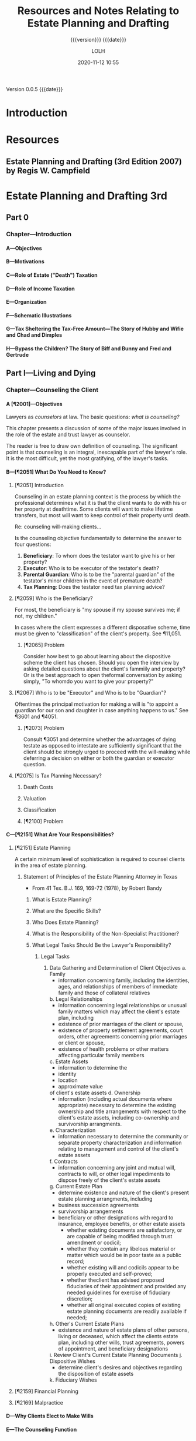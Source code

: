 # -*- mode:org; -*-

#+title:Resources and Notes Relating to Estate Planning and Drafting
#+subtitle:{{{version}}} {{{date}}}
#+author:LOLH
#+date:2020-11-12 10:55
#+macro:version Version 0.0.5
#+macro:upload-date (eval (current-time-string))
#+bucket:wa-legal.com

{{{version}}} {{{date}}}

#+texinfo:@insertcopying


* Introduction
:PROPERTIES:
:unnumbered: t
:END:
* Resources
** Estate Planning and Drafting (3rd Edition 2007) by Regis W. Campfield
:PROPERTIES:
:custom_id: EPaD3
:END:
* Estate Planning and Drafting 3rd
** Part 0
*** Chapter---Introduction
**** A---Objectives
**** B---Motivations
**** C---Role of Estate ("Death") Taxation
**** D---Role of Income Taxation
**** E---Organization
**** F---Schematic Illustrations
**** G---Tax Sheltering the Tax-Free Amount---The Story of Hubby and Wifie and Chad and Dimples
**** H---Bypass the Children? The Story of Biff and Bunny and Fred and Gertrude
** Part I---Living and Dying
*** Chapter---Counseling the Client
**** A [¶2001]---Objectives
#+cindex:counselor at law
#+cindex:counseling
Lawyers as /counselors/ at law. The basic questions: /what is counseling?/

This chapter presents a discussion of some  of the major issues involved in the
role of the estate and trust lawyer as counselor.

The reader is free to draw  own definition of counseling. The significant point
is that counseling  is an integral, inescapable part of  the lawyer's role.  It
is the most difficult, yet the most gratifying, of the lawyer's tasks.
**** B---[¶2051] What Do You Need to Know?
***** [¶2051] Introduction
Counseling  in  an  estate  planning  context  is  the  process  by  which  the
professional determines what it is that the  client wants to do with his or her
property at deathtime.  Some clients will  want to make lifetime transfers, but
most will want to keep control of their property until death.

Re: counseling will-making clients...

Is  the counseling  objective fundamentally  to  determine the  answer to  four
questions:

1. *Beneficiary*: To whom does the testator want to give his or her property?
2. *Executor*: Who is to be executor of the testator's death?
3. *Parental Guardian*: Who is to  be the "parental guardian" of the testator's
   minor children in the event of premature death?
4. *Tax Planning*: Does the testator need tax planning advice?

***** [¶2059] Who is the Beneficiary?
#+cindex:beneficiary
For most, the  beneficiary is "my spouse  if my spouse survives me;  if not, my
children."

In cases where  the client expresses a different disposative  scheme, time must
be given to "classification" of the client's property.  See ¶11,051.

****** [¶2065] Problem
Consider how best to go about  learning about the dispositive scheme the client
has chosen.  Should  you open the interview by asking  detailed questions about
the client's fammiily  and property? Or is the best  approach to open theformal
conversation by asking simply, "To whomdo you want to give your property?"

***** [¶2067] Who is to be "Executor" and Who is to be "Guardian"?
#+cindex:executor
#+cindex:guardian
Oftentimes the principal motivation for making a will is "to appoint a guardian
for our son and daughter in case anything happens to us."  See ¶3601 and ¶4051.

****** [¶2073] Problem
Consult ¶3051 and determine whether the  advantages of dying testate as opposed
to intestate  are sufficiently significant  that the client should  be strongly
urged to proceed  with the will-making while deferring a  decision on either or
both the guardian or executor question.

***** [¶2075] Is Tax Planning Necessary?

****** Death Costs

****** Valuation

****** Classification

****** [¶2100] Problem

**** C---[¶2151] What Are Your Responsibilities?
***** [¶2151] Estate Planning
A certain minimum level of sophistication is required to counsel clients in the
area of estate planning.
****** Statement of Principles of the Estate Planning Attorney in Texas
- From 41 Tex. B.J. 169, 169-72 (1978), by Robert Bandy
******* What is Estate Planning?
******* What are the Specific Skills?
******* Who Does Estate Planning?
******* What is the Responsibility of the Non-Specialist Practitioner?
******* What Legal Tasks Should Be the Lawyer's Responsibility?
******** Legal Tasks
1. Data Gathering and Determination of Client Objectives
   a. Family
      - information concerning family, including the identities, ages, and
        relationships of members of immediate family and those of collateral
        relatives
   b. Legal Relationships
      - information concerning legal relationships or unusual family matters
        which may affect the client's estate plan, including
	- existence of prior marriages of the client or spouse,
	- existence of property settlement agreements, court orders, other
          agreements concerning prior marriages or client or spouse,
	- existence of health problems or other matters affecting particular
          family members
   c. Estate Assets
      - information to determine the
	- identity
	- location
	- approximate value
	of client's estate assets
   d. Ownership
      - information (including actual documents where appropriate) necessary to
        determine the existing ownership and title arrangements with respect to
        the  client's estate  assets, including  co-ownership and  survivorship
        arrangments.
   e. Characterization
      - information necessary to determine the community or separate property
        characterization and information relating to management and control of
        the client's estate assets
   f. Contracts
      - information concerning any joint and mutual will, contracts to will, or
        other legal impediments to dispose freely of the client's estate assets
   g. Current Estate Plan
      - determine existence and nature of the client's present estate planning
        arrangments, including
	- business succession agreements
	- survivorship arrangements
	- beneficiary or other designations with regard to insurance, employee
          benefits, or other estate assets
      - whether existing documents are satisfactory, or are capable of being
        modified through trust amendment or codicil;
      - whether they contain any libelous material or matter which would be in
        poor taste as a public record;
      - whether existing will  and codicils appear to be  properly executed and
        self-proved;
      - whether theclient has advised proposed fiduciaries of their
        appointment and provided any needed guidelines for exercise of
        fiduciary discretion;
      - whether all original executed copies of existing estate planning
        documents are readily available if needed;
   h. Other's Current Estate Plans
      - existence and nature of estate plans of other persons, living or
        deceased, which affect the clients estate plan, including other wills,
        trust agreements, powers of appointment, and beneficiary designations
   i. Review Client's Current Estate Planning Documents
   j. Dispositive Wishes
      - determine client's desires and objectives regarding the disposition of
        estate assets
   k. Fiduciary Wishes

***** [¶2159] Financial Planning
***** [¶2169] Malpractice

**** D---Why Clients Elect to Make Wills
**** E---The Counseling Function
**** F---Client Interviews
**** G---Gathering Information
**** H---Fees for Estate Planning Services
**** I---Conflic of Interest in Spousal Representation
*** Chapter---Will Planning
**** A---Objectives
**** B---The Need for a Will
**** C---Organizational Scheme for the Will
**** D---Payment of Debts and Administration Expenses
**** E---Tax Allocation Clauses
**** F---Specific Bequests in General
**** G---Tangible Personal Property and Personal Residencie
**** H---Property Subject to Indebtedness
**** I---Lapse and Close Order of Death
**** J---Gifts to Lineal Descendents
**** K---Per Stirpes and the Root Generaion Clause
**** L---Selection of Executor
**** M---Conflicts of Law
**** N---Avoiding Ancillary Administration
**** O---Anatomical Gifts
*** Chapter---Powers of Attorney--Advance Directives--Living Trusts---Disability Planning
**** A---Objectives
**** B---Guardiandship of Incompetents
**** C---Durable Powers of Attorney
**** D---The Standby Revocable Trust and Limited-Powers for Disability
**** E---The Backup Trust for Beneficiaries Under Legal Disability--Alternatives
**** F---Nature of a Trust
**** G---Elements of a Trust
**** H---Pourover Wills
**** I---The Illusory Trust Doctrine
**** J---Claims of the Surviving Spouse
*** Chapter---Drafting for Successive Enjoyment
**** A---Objectives
**** B---Common Dispositive Scheme
**** C---Background
**** D---Gifts to Heirs
**** E---Express and Implied Conditions of Survivorship
**** F---Class Gifts
**** G---Death Without Issue
**** H---The Rule Against Perpetuities
** Part II---Tax Considerations
** Part III---Transfers for the Benefitt of the Transferor
** Part IV---Spousal Gifts and Disclaimers
** Part V---The Bypass Trust and Related Gift Planning
** Part VI---Special Situations
** Part VII---Financial and Retirement Compensation Planning
** Appendices
:PROPERTIES:
:appendix: t
:END:
*** Electronic Sources
*** Projects
* Articles on Specific Subjects
** Estate Planning
*** Robb's Easy Overview
:PROPERTIES:
:cite:     http://www.robblaw.com/html/estate_planning.html
:author:   John Robb
:END:
ESTATE PLANNING: ROBB'S EASY OVERVIEW...

In its simple form, estate planning deals  with how to pass property to someone
else when  you die. There  are several methods and  we will outline  them here.
These  methods are  all separate  and independent  of each  other. This  is not
intended to  be an exhaustive  outline and there  are always exceptions  to all
rules.   We   would  be   happy  to  answer   questions  about   your  specific
situation. Just drop us  an email or make an appointment to come  in for a more
detailed explanation. As in everything we do,  your matters will be kept in the
utmost confidence.

METHOD NUMBER 1.

JOINT TENANCY OWNERSHIP.

You can  own property with  another person and title  it as joint  tenants with
rights of survivorship and not as tenants in common.  This means that the title
is held in two or more names and contain the magic words "joint tenants."  This
form of  ownership instantly and  automatically transfers property at  death to
the surviving owners.  It  is not the fact that there are two  or more names on
the  property that  make this  work.  It works  due  to the  magic words  joint
tenancy. If the magic  words are not present then this will  not work.  The law
specifically presumes that you did not intend  to create a joint tenancy if the
words are not present.

The account  is titled John Doe  and Mary Doe  as joint tenants with  rights of
survivorship and not as tenants in common.

Advantages:

l  With this form of ownership no lawyers are usually needed at death.

l  Property does not have to go through the probate court at death.

l  It is simple to understand and set up.

l  It is an inexpensive planning tool.

l  The property transfer is instant and automatic at death. 

Disadvantages:

l Joint tenancy does not apply to all property types.

l It is an item by item plan.  The title to each asset must contain the names of the co-owners and the magic words must be present. Every time you change your mind you have to change the title to all of the assets involved.

l Because it is so simple and easy, joint tenancy has the potential for misuse.

l It should  NOT be used instead of a power of attorney to gain help in paying your bills.

l It can require the consent of all owners to deal with your property. You may have to get your children's permission to cash an investment.

l Joint tenancy property may be subject to the creditors of any owners.  This means that a garnishment intended for one of your children may tie up your property.

l Joint tenancy property may become entangled with property division by a divorce court of any owner.  A lawyer can usually extract it from the court but it may cost time and money.

l Joint tenancy can have disastrous Federal Estate Tax results in some situations.

l  If all assets are titled in this fashion, there is no fund from which to pay your last expenses.  Each of the beneficiaries must contribute back to some common fund for the payment of bills and the funeral.

l  Joint tenancy carries with it no protection for minors. The minor cannot legally deal with it and it may require that a conservator be appointed to deal on behalf of the minor.

l Your intended recipients may get left out if a joint tenant dies before you do.  It will leave out your grandkids from that child and leave it all to the surviving joint tenants.

It works rather well for passing property between husband and wife with estates that are not taxable.  There are probably better methods for other situations.

METHOD NUMBER 2.

BENEFICIARY DESIGNATIONS. 

This  method only  applies to  certain types  of property.   Examples are  life
insurance, IRA accounts, retirement plans, 401k plans, Keogh plans, POD (Pay On
Death) and TOD (Transfer On Death) accounts, TOD (Transfer On Death) deeds, and
TOD (Transfer On Death) car titles.  The  title to the property remains in your
name and you designate a beneficiary to receive the property at your death.

The account is titled John Doe, pay on death to Suzy Doe.

Advantages:

l Usually no lawyers are necessary to set up this method.

l Asset transfers instantly and automatically at death.

l No probate court proceeding is necessary at death.

l  It is simple to understand and set up.

l  It is an inexpensive planning tool.

Disadvantages:

l Beneficiary designations do not apply to all property types.

l  It is an item by item plan.  The title to each asset must be placed in this form and a beneficiary named. Every time you change your mind you must change the beneficiary designations on all of the assets involved.

l Can be a challenge to treat all children equally.

l  Because it is so simple and easy, it has the potential for misuse.

l  If all assets are titled in this fashion, there is no fund from which to pay last expenses.  Each of the beneficiaries must contribute back to some common fund for the payment of bills and the funeral.

l  It can have disastrous Federal Estate Tax consequences in some estates.

l  It carries with it no protection for minors. The minor cannot legally deal with it and it may require that a conservator be appointed to deal on behalf of the minor.

l Your intended recipients may get left out if a beneficiary dies before you do.  It will leave out your grandkids from that child and leave it all to the surviving beneficiaries.

l Special beneficiary designations can be very difficult to get set up. 

METHOD NUMBER 3.

WILLS.

A will is a document that expresses where you would like your property to go at
your  death. These  documents require  strict formalities  to be  valid.  If  a
formality is  not followed, the  will can  be void. The  manner in which  it is
signed must  adhere to  a very  strict procedure.   This is  not the  place for
do-it-yourself  documents. The  plan  outlined  in your  will  does not  become
operative until your death and your will  only works on property that stands in
your name alone.  Wills  can be amended or revoked before death  as long as you
are competent. Additionally, it can  name guardians and conservators for minors
and/or can establish a trust to protect minors or disabled children.  A will is
not effective unless probated at death.  This probate process does involve both
the court and lawyers.

Advantages:

l An estate plan using a will can be fairly easily and inexpensively put together by your lawyer.

l It is a comprehensive estate plan that can dispose of all of your assets in one document. If you change your mind you just have to change one document, your will.

l Titles to assets do not have to be changed.

l You can leave all of your property in your name alone without inviting interference from children.

l A will can be changed as often as you wish without the hassle of retitling your assets at the bank.

l Charitable gifts can be included and changed from time to time in a fairly easy fashion.

l Very simple and understandable dispository language can be used: I leave all of my property to my children in equal shares.

l You can name guardians and conservators and trustees to manage matters for your minor children after you are gone.

l You can appoint who you wish to be the executor and manage your estate after your death.  This can be a responsible child or an unrelated professional.

l Estate administration can be fairly simple.  Your chosen executor inventories the property, pays your final bills and then distributes the remainder to your beneficiaries.

l An estate plan with a will is a relatively inexpensive plan at the time that you do the planning.

Disadvantages:

l At the time of death, a will must go through the probate process to be valid.  This involves using a lawyer and the court system and thus can be somewhat costly.

l The minimum time for completing the probate process is six months.  While distributions can be made within this time, the estate cannot be finally settled until the proper statutory time has elapsed.

l While your plan is very confidential during your lifetime, many matters concerning your estate are public at your death.  When your will is filed for probate it is available for the public to read.  The process requires that your executor file an inventory of your assets with the court and this is public information also.

l While an estate plan with a will may be relatively less costly at the time that you do your planning, it is relatively more costly at the time of your death due to the probate process that is involved.

METHOD NUMBER 4.

REVOCABLE LIVING TRUSTS.

A  revocable living  trust (also  known  as an  intervivos trust)  is a  signed
agreement between you  and whoever will be  your trustee.  You can  be your own
trustee  if you  wish. It  states  what happens  to your  property during  your
lifetime (the trustee will hold it, invest it, pay your bills, give back to you
if you want it back, etc.)  Then, at disability or death the trust designates a
new trustee or trustees to take over,  and at death the trust instructs trustee
to  pay your  final bills,  pay  taxes, and  distribute  what is  left to  your
beneficiaries.

An estate plan  using these trusts have  a two stage process.   First, you must
get  documents correct  and signed.  Secondly, you  must transfer  all of  your
assets to  the trust.  It  is very important to  get all assets  transferred as
major benefits are lost if assets are missed.

All plans involving revocable trusts should also have a pourover will.  This is
a will that leaves everything to your  trust.  This will serves as a safety net
in case  you forget to  place some  assets in your  trust, but it  is generally
hoped that this will is not needed  at death because all assets will already be
in the trust.

Advantages:

l The largest advantage to a revocable trust is that is avoids the probate process.  At death, your trustee simply follows the instructions set out in the trust document and settles your estate.  

l At death or disability, there is no court involvement and oftentimes very little attorney involvement.

l It is private.  Because there is no probate court process, your planning wishes and assets remain confidential.

l It is a comprehensive estate planning tool that works on your entire estate.  It is not the asset by asset process involved with joint tenancy or beneficiary methods.

l It is easy to amend or change as your intent changes. Best practice is to restate the trust rather than hook together a string of amendments and this is easily done with modern technology.

l It is the most economical plan at death. 

l This plan also provides for easy management succession during life if you become sick or disabled.  Your next named trustee simply steps up and begins to help.

l Very simple and understandable dispository language can be used: I leave all of my property to my children in equal shares.

l You can name guardians and conservators and trustees to manage matters for your minor children after you are gone.

l You can appoint anyone you wish to be the trustee. You can appoint yourself to start with and then appoint successor trustees as you wish.  Many folks appoint their children as co-trustees or successor trustees. You may also appoint an unrelated professional who has experience in handling trust matters. This sometimes relieves the stress among children revolving around power issues and arguments over who is going to be in charge.

Disadvantages:

l The trust process is more complicated at the time you do your planning. More information must be provided to your planner to get the desired end product.

l Assets must actually be transferred to the trust.  This is a very detailed oriented process that is absolutely necessary to achieve the goal of probate avoidance.  It can be a costly process depending on the assets owned. Most folks can do most of their own transfers to hold costs down.

l The documents in the trust process tend to be more complicated than a simple will.  There are many contingencies that are covered and this makes for a more complicated document set.

l The trust process normally costs more at the planning stage and less at death.  A will plan normally costs less in the planning process and more at death.

METHOD NUMBER 5.

OTHER METHODS.

While these  are not seen  as often, other  estate planning tools  include life
estate  transfers, intestate  succession  (the  state draws  a  will for  you),
irrevocable trusts, and  disclaimers. These have limited  application today and
are not in general use except for special circumstances.  As we plan estates we
will  suggest these  methods if  they seem  to be  a reasonable  approach to  a
specific estate planning problem or issue.

METHODS ARE MUTUALLY EXCLUSIVE.

Again, these  methods are all  separate and independent  of each other.   If an
asset is held in joint tenancy a will  or trust will not effect that asset.  If
a beneficiary method is used then a will does not pass that asset.  If an asset
is in  a trust  then a  will does  not pass  it.  Each  method is  separate and
independent of the other methods.

The clearest example to illustrate this principle would be a person who draws a
will and leaves everything  to my five children in equal  shares.  They then go
to the bank and add the eldest son to  all of the accounts as a joint tenant so
that they  can have  help paying their  bills if they  become ill  or disabled.
This person will think that the estate  goes to all of the children as dictated
by  the will.   Having read  this  overview you  now  know that  the elder  son
receives those assets outright as the  surviving joint tenant.  This is not the
desired result.  A little proper estate planning is needed.

Documents in a normal estate plan include a durable business power of attorney,
which allows someone  you appoint to do  business for you while  you are living
(the power ends  at your death); a durable healthcare  power of attorney, which
allows someone  you appoint  to make  healthcare decisions for  you if  you are
incapacitated; a  Living Will or Natural  Death Declaration, in which  case, if
two  doctors  agree your  condition  is  terminal,  they  are directed  not  to
artificially prolong the dying process; a will or revocable trust document; and
a pourover will (if a trust).

Benefits to this  method are that this  does avoid probate court  if all assets
held by trust, it is a comprehensive plan and easy to change, it is private (no
asset inventory  filed in  a court),  it provides  succession of  management of
affairs if become disabled during life, provides protection for minors, and has
a relatively lower cost at death.

Revocable trusts, however, have a more involved process to set up, they require
more paperwork now and transferring of titles of property to the trust now, and
they have a relatively higher cost now.

 

TAXATION ISSUES

Federal Estate  Tax - This may  be a federal tax  on your estate when  you die.
Smaller estates are exempt.  These exemptions are changing over time.

Current exemptions are:

                     2019                         $11,400,000

                     2020                         $11,580,000

This exemption is now inflaiton adjusted and will rise each year.

The current effective tax rate is 40%.

If your estate  is over these exemptions  there are ways we can  help to reduce
your estate taxes.   Particularly gifts and also  establishing separate estates
for spouses are two  of the tools we can use to shelter  a meaningful amount of
your estate  from tax.  You will  hear phrases such as  "marital bypass trusts"
and "credit  shelter trusts" which sound  much more complicated than  they are.
These are well worth exploring if your estate is in the ranges noted here.

Kansas Estate Tax Exemption Equivalent:

                      2009                         $1,000,000

                      2010 and after           No Tax

Federal Gift  Tax.  The  annual exclusion is  currently $15,000  per recipient,
meaning that there is  no gift tax or return due for these  gifts, but gift tax
returns must be filed  for all gifts over this amount.  A  husband and wife can
give $30,000  to each recipient, but  there is often  not a tax reason  to make
these gifts  until a  single estate  exceeds the  federal estate  tax exemption
amount.

Selected Income Tax issues.  Traditional IRAs and retirement plans are taxed as
you  withdraw from  them.  If  you  die and  have  assets in  these plans  your
beneficiaries pay the income tax as they withdraw the money from the plans.  If
you are in the 0% or 15% income tax bracket and your children are in the 28% or
31% bracket or higher  then it does not make much sense to  leave it to them to
pay the taxes.  Better strategy is to at  least use up the 15% tax bracket each
year by cashing some IRA assets.

 

LONG TERM CARE ISSUES

Long term care insurance.  The lifetime chances of residing in a nursing home:


This means that there is a fairly good chance that either a husband or wife may
need nursing  care at  some point  in their  lives.  There  is actually  a much
higher chance of needing nursing care than  of your house burning down or being
blown away  in a tornado  yet we all  purchase homeowners insurance.   There is
also  a much  higher chance  of needing  nursing care  than of  having a  large
liability from  an auto accident yet  we all purchase auto  insurance.Long term
care insurance can be affordable at  younger ages and becomes very expensive at
older ages. It is normally worth a visit  with an insurance agent to see what a
policy might cost and if it fits your circumstances.

Medicaid.  If a person needs nursing care and has exhausted all of their assets
then the state will pay for their  nursing care.  However, their assets must be
spent  down to  less than  $2000.  Some  items do  not count,  such as  prepaid
funeral plans, household goods, and a home if you plan to return to it.

Other things disqualify  you from Medicaid, such as too  many assets and gifts.
The lookback  period is 60 months  and gifts within this  period disqualify you
from receiving  Medicaid.  Gifts prior to  the lookback period are  not counted
against the applicant.

There is a  system for dividing assets  when one spouse needs  nursing care and
the other spouse  does not.  They allow  you to divide the assets  and when the
care-needing spouse has spent down their assets, Medicaid takes over.

Whenever  Medicaid pays  for  a person's  care  a lien  arises  for the  amount
expended against the property of the person and the person's spouse.  This lien
is not enforceable until the death of the person or their spouse.

The Medicaid  rules change  often and  care should be  taken to  seek competent
advice prior to making any of discussed changes.

SUMMARY

This overview gives you an idea of the many ways to plan an estate and stresses
the importance  of being very  careful in your  approach to estate  planning so
that you are certain to get your intent implemented.

We're happy to meet with you to review  these methods and design a plan for you
that is  efficient and cost-effective in  meeting your intent and  needs.  Feel
free to give us a call for an appointment.

 

FREQUENTLY ASKED QUESTIONS

Q. Is there a difference between a will and a living will?

A. Yes. A will is a formally signed  document that indicates who is to get your
   property at your death and who will  be in charge of paying your final bills
   and things  like that.  It can also  appoint a new  guardian for  your minor
   children if both you and your spouse die.  It has no effect whatsoever while
   you are alive.  A living will is also called a Natural Death Declaration. It
   is a formally signed document stating your intentions if you have a terminal
   condition   or  illness   and  whether   or  not   you  want   extraordinary
   life-sustaining measures employed.

Q. I have drawn my own will and signed it. Is it valid?

A. Maybe. To be valid, a will must  be signed in a certain way. It requires two
   witnesses and  that certain formalities  be followed. If  the technicalities
   are not followed,  then the will is not valid.  The technicalities vary from
   state  to  state, and  they  can  change from  year  to  year as  the  state
   legislatures change the laws.

Q. The deed to  my house has my name and my husband's  name on it. If something
   happens to one of us, will it automatically go to the survivor?

A. Maybe.  If the deed  contains the magic words  "joint tenants with  right of
   survivorship" then the  property would go to the survivor.  If the deed does
   not contain the  magic words, then the property will  not automatically pass
   to  the survivor.  The same  holds true  for titles  to other  property like
   checking accounts, cd's, stocks, savings accounts etc.

Q. What is Federal Estate Tax?

A. The federal government  may tax your estate when you die.  They base the tax
   on   all   assets   owned   by   you   at   your   death   (including   life
   insurance). Currently, the first approximate $11,500,000 per decedent passes
   to heirs  tax-free. There  are ways  for a couple  to pass  up to  twice the
   exemption amount  or more tax-free  to their  children with a  little proper
   planning.

Q. What is a living will?

A. A living will, also known as a "Natural Death Declaration, is a statement in
   writing  directing  your physician,  in  the  event  you suffer  a  terminal
   condition,  to withhold  or withdraw  life-sustaining procedures  that would
   otherwise  artificially  prolong  the   dying  process.  There  are  certain
   formalities which must be followed in making a living will and assuring that
   others  comply  with your  decisions.  This  document  is  often part  of  a
   comprehensive estate plan.

Q. What is a durable power of attorney?

A. A durable power of attorney is a written document that appoints someone else
   to make financial and other important  decisions for the person granting the
   authority. The authority granted can be  narrow and specific or more general
   and comprehensive.  This document  is often part  of a  comprehensive estate
   plan and  can be very  useful in helping  an elderly person  manage business
   affairs.

Q. What is joint tenancy?

A. Joint  tenancy is  a form of  property ownership where  two or  more persons
   share ownership  of personal  property or  real estate.  It has  the special
   attribute of "survivorship" so that when one owner dies, his or her interest
   passes automatically to the survivors.  Joint tenancy is sometimes used with
   other tools  like wills  and trusts  to achieve  a person's  estate planning
   goals. It is very appropriate in  some situations and not at all appropriate
   in other situations.

Q. My mother died 11 years ago, and  we just found her will while going through
   papers. Do we need to do anything with it?

A.  Except under  extremely limited  circumstances, a  will must  be filed  for
   probate within 6 months of death or it is void. Your mother's property would
   have passed by the  intestate succession laws of the State  of Kansas to her
   heirs.

Q. I have just moved to Kansas from  California. Do I need to change my will or
   trust?

A. It  depends. A will that  was valid where signed  should be valid in  all 50
   states. The laws of each state differ, however, and you may begin to acquire
   Kansas property that is not properly  treated in your California will. It is
   always a good practice to have a  lawyer in your new state of residence look
   at your  estate planning  documents so  you know they  still carry  out your
   plan.

Q. How do we determine how our children are raised if something happens to both
   of us?

A.  Kansas law  allows  you  to appoint  guardians  and  conservators for  your
   children in the  event of your death in  a will or trust. At  your death the
   court will appoint  whomever you chose unless they are  unfit. By exercising
   this right you can  avoid family fights over who gets the  kids, and you can
   know that your chosen person will raise your kids.

Q. I want somebody to be able to help  me pay my bills. Shouldn't I just add my
   son's name on all my accounts at the bank?

A. Probably not. By adding his name to  your account as a joint tenant you have
   given him an ownership interest in the account. His creditors may be able to
   reach  the account  or it  may  become entangled  in his  divorce action  or
   bankruptcy. At your death  the account would just belong to  your son to the
   exclusion of your other children. A  durable power of attorney that appoints
   your son is a much better way to get help paying bills.

Q. My mother just died and left me some property. Do I owe income tax on this?

A. Usually  no. Property you inherit  comes income tax-free unless  you are the
   beneficiary of an  IRA account or a  pension plan of some  sort. These items
   carry  with  them income  tax  consequences,  but  other items  come  income
   tax-free. There may be  Kansas Estate Tax or Federal Estate  Tax due in some
   cases. Proper planning can reduce or eliminate tax in many situations.

Q. I am  a widow, and for  reasons that are best  known to me, I  would like to
   leave all  of my  property to  my church rather  than to  my children  at my
   death. Can my children challenge this?

A. As long as  you are mentally competent, Kansas law allows  you to leave your
   property to anybody you wish. Children have no right to inherit in Kansas if
   you wish otherwise. The only people  who have rights to inherit are spouses;
   in Kansas you  cannot disinherit a spouse without their  consent. This is an
   area that requires close attention to details if you wish to avoid problems.

Q. I don't want them hooking me up to all those machines when I'm at the end of
   my life. Is there some way I can stop it?

A.  A Natural  Death Declaration,  or  Living Will,  is a  legal document  that
   expresses your wishes in this regard. When two doctors agree that you have a
   terminal condition and  that procedures would only  artificially prolong the
   dying process, then  this document directs that such  procedures be withheld
   or withdrawn  and that you be  permitted to die naturally.  This document is
   usually part of a well-coordinated estate plan.

Q. What is a TOD deed?

A. The Kansas legislature has authorized some  property to be held in a form of
   ownership that automatically passes the property to your named beneficiaries
   at  your  death. This  avoids  probate  but  not  taxes and  some  creditors
   claims. This  has previously  been allowed for  bank accounts,  credit union
   accounts, savings  and loan association accounts,  stock brokerage accounts,
   federal savings bonds and securities. Real  estate has now been added to the
   authorized  list. A  Transfer on  Death deed  is required  to be  signed and
   recorded to affect this kind of ownership.

Q. You have previously mentioned POD accounts and TOD deeds. How about cars and
   trucks?

A. The legislature has  authorized certain types of property to  be titled in a
   special way to  pass automatically to your beneficiaries at  your death. The
   list  includes bank  accounts,  credit union  accounts, savings  association
   accounts,  securities, brokerage  accounts, savings  bonds, real  estate and
   vehicle  titles.  This avoids  probate  but  not  taxes and  some  creditors
   claims. You  must re-register your car  title in this form  of ownership and
   send it in to have a new title issued.

Q. I recently put my assets in a revocable trust and now want to change some of
   the provisions. Is this possible?

A. Usually  yes. One of  the attributes  of a revocable  trust is that  you can
   amend  it or  revoke it  at any  time. It  is usually  a better  practice to
   restate your trust with your changes rather than string along a whole series
   of amendments. This keeps things as clear as possible as your intent changes
   over the years and avoids hurt  feelings as beneficiaries don't have to read
   that they were included and then reduced or excluded from your plan. It also
   tends to lessen chances for litigation in the interpretation of the trust.

Q. Does a person granted Power of Attorney by someone in failing health, have a
   LEGAL responsibility  to manage the finances  in a manner that  protects the
   interests of the sick person?

A. When  someone is  granted authority  under a  power of  attorney to  act for
   another,  they  probably   have  no  legal  obligation  to   act  with  that
   authority.  However, once  they  begin to  act, they  stand  in a  fiduciary
   capacity to the grantor of the power  and can be held liable for mis-uses of
   the power. The attorney in fact cannot use the power for his personal profit
   or  advantage. He  must exercise  it, if  he exercises  it at  all, for  the
   benefit of the grantor.

Q. I lost my  husband several years ago and wish to  remarry. Should I consider
   some sort of agreement so my assets will go to my kids at my death?

A. Yes. They are called Premarital Agreements  and they make good sense in your
   situation. If you  do not have an  agreement like this, your  assets may all
   wind up going to  his kids after you are gone. It  is entirely possible that
   your kids would get nothing.

Q. My  health is  failing and  I am considering  a nursing  home. Is  there any
   reason I should not give all of my assets to my kids?

A. Yes. Medicaid will pay for your nursing home care if you run out of your own
   assets.  Medicaid rules  disqualify you  if you  have made  gifts within  60
   months  of  applying. This  is  a  very complicated  area  of  the law  with
   ever-changing rules. I would highly recommend  that you speak to a qualified
   attorney prior to making the gifts.

Q. Do I need a will or a trust?

A. That depends  entirely upon your circumstances. State law  dictates how your
   property will pass in  the event that you do not have a  will. If you have a
   will or trust you can implement your more specific desires and you can do it
   more  comprehensively. There  is  a  current trend  toward  trusts (even  on
   smaller estates)  to avoid the  effort and  expense of probate,  to maintain
   privacy, to provide more flexibility and  to manage finances in the event of
   incapacity.

Q. I'm getting older. Should I add my  children's name to the deed for my house
   or farm?

A.  There  are  several  issues  involved  and  potential  problems  with  this
   arrangement,  including  possible  gift  and  estate  tax  implications  and
   Medicaid eligibility issues.  You will need the signatures of  the child and
   his or her spouse if you wish to sell or mortgage the property. Also, if the
   child  becomes  involved  with  creditors, tax  problems,  litigation  or  a
   divorce,  additional  problems  may  arise  which  cause  you  troubles  and
   expense. In some circumstances it is possible to lose the property.

Q. I am  thinking of making gifts to  my children, but I have heard  there is a
   tax on gifts. When does the tax apply?

A. A person can  give up to $15,000 per year per person  to an unlimited number
   of recipients  without gift tax.  Gifts over $15,000 in  a year to  a single
   donee are taxable gifts, for which a gift tax return must be filed.

Q. My  aunt's health  is failing  and she needs  someone to  help her  with her
   business. Can this be accomplished fairly easily?

A. Usually,  Yes. Assuming  your aunt  is still competent,  a durable  power of
   attorney may be executed, giving you  the authority to transact business for
   her. If  she's not  competent, you  may have to  consider going  through the
   courts to  establish a  conservatorship for her.  There are  also healthcare
   powers of attorney that would enable  you to help her with making healthcare
   decisions if she is unable. A trust may also be appropriate. These documents
   can be done  individually or in connection with a  more comprehensive estate
   plan. In any event, there are mechanisms that allow you to help her with her
   needs.

Q. My mother is failing noticeably, is it too late to do a will?

A. Probably not.  As long as she  knows the general nature of  her property and
   who she wants to receive it, she is likely still competent to execute estate
   planning documents. The test is not whether  she is still able to do her own
   business. It is important that  various formalities be followed in executing
   these documents, and it is particularly important with your mother's current
   health circumstances.

Q. I have  read that you should not  keep your original will in  a safe deposit
   box because nobody would have access to it if you die. Is this correct?

A. No. Kansas law provides that when the holder of a safe deposit box dies, the
   bank may open the box in the presence  of those who claim an interest in the
   contents and remove any will for delivery to the court. The bank should also
   allow  you  to remove  life  insurance  policies  and  deliver them  to  the
   beneficiaries.  The remainder  of  the  contents can  be  removed after  the
   executor of the estate is appointed.

Q. I have a durable power of attorney. Do I also need a will?

A. A durable  power of attorney allows  someone you appoint to  do business for
   you while you are alive. Legally,  the authorization contained in a power of
   attorney ceases at death. A will is one of the several ways to pass property
   to your  beneficiaries at  your death. A  will has nothing  to do  with your
   property  while you  are alive.  The  answer to  your question  is that  you
   probably  need both  a power  of attorney  and a  will. These  documents are
   normally part of  a coordinated estate plan that all  persons should have in
   place.

Q. Is there a  difference between a Durable Power of  Attorney and a Healthcare
   Power of Attorney?

A. Yes. A Durable Power of Attorney generally applies to business and financial
   matters  only. Without  this  document a  court-ordered conservatorship  may
   become  necessary  in the  event  of  incompetency.  A Healthcare  Power  of
   Attorney, as the name implies,  refers to healthcare matters like consenting
   to  medical   procedures,  making   living  arrangements  and   things  like
   that.  Without  this  document,  a  court-ordered  guardianship  may  become
   necessary  in the  event of  incompetency.  A coordinated  estate plan  will
   normally include both of these powers  of attorney because they do different
   things.
*** No, You Don't Need a Simple Will
:PROPERTIES:
:cite:     http://www.bostonlegacylaw.com/no-you-dont-need-a-simple-will/
:author:   William F. Coyne, Jr.
:produced-by: Boston Legacy Planning
:END:

Over the  years, many people  have told  me, at an  early stage in  our initial
meeting: “I need a  simple will,” or sometimes, “I just need  a simple will.” I
have proceeded on the assumption, usually proven correct, that they had no idea
what a simple will does or does  not do, and that their statement translates to
“I’m not going  to pay a lot for  this muffler!” So I would  usually ignore the
statement, and go on to my questions about their concerns.

But I sometimes  wonder if our relationship  would have gotten off  to a better
start if  I had been  more direct in my  response. The conversation  might have
gone something like this.

“I need a simple will.”

“That’s really unlikely”

“Huh?”

“Well,  unless you  are playing  scavenger  hunt, and  your list  of things  to
collect includes a simple will, you probably don’t need a simple will.  But let
me ask you a few questions to make sure. How do you feel about probate?”

“Not so  good. I  had an  aunt whose estate  went through  probate, and  it was
pretty awful.”

“If you were to become mentally incapacitated, would you want some control over
who was in  charge of your affairs, how  the money was spent, and  how you were
taken care of?

“You bet.”

“When  you leave  property  to your  kids,  would  you like  that  money to  be
protected in case they get sued, or go through a divorce?

“Absolutely.”

“Well then, you don’t  need a simple will. What you need  is a revocable living
trust.”

Time out. Note that I have not yet  asked how much money is involved, or raised
the  specter of  estate taxes.  People often  have the  mistaken idea  that the
trust v. will question is a matter of  how much money they have. The reality is
that the benefits of trusts are most important in smaller estates. For example,
is it more important to protect  a child’s inheritance when the amount received
is $200,000 or $200  Million?  If you think about it, it is  easy to see that a
$300,000 judgment is  a drop in the bucket  in one case, and a  disaster in the
other.  And why should only the super  wealthy have the ability to control what
happens to them if dementia strikes?

If I had determined that a married couple had total assets – including value of
the house, and face  value of all insurance policies –  of more than $1Million,
then the Massachusetts estate tax would be an issue, and there would be all the
more reason for an  RLT. For business owners, or for  couples with total assets
of over  $2 Million, the trust  is clearly the  better way to proceed.  Still I
have found that  even some people with significant assets  think that they just
need a simple will. It seems to be more a matter of lack of information than of
net worth. But let’s continue with our conversation from where we took the time
out.

“Well then, you don’t  need a simple will. What you need  is a revocable living
trust.”

“How much will that cost?”

“Probably  more than  you  want  to pay.  But  now at  least  we  are having  a
conversation about the real  issue — not what you need, but  what the cost will
be. So let’s have that conversation.”
** Fiduciaries
*** Lawyers as Trustees
:PROPERTIES:
:cite:     https://actecfoundation.org/podcasts/lawyers-as-trustee-risks-ethics/
:author:   Steven A. Benenfield
:date:     May 2019
:produced-by: The American College of Trust and Estate Counsel, ACTEC
:END:
“Lawyers as  Trustees,” that’s the  subject of  today’s ACTEC Trust  and Estate
Talk.   Transcript/Show  Notes   This  is  Susan  Snyder,   ACTEC  Fellow  from
Chicago. As  trust and estate  planning lawyers,  we are often  confronted with
client requests  that benefit  the client  by reducing the  cost of  current or
future representation,  providing first-hand knowledge and  efficient execution
of his or her intentions by a trusted disinterested advisor, and filling a role
for  which a  client has  no  other appropriate  choice or  being the  client’s
long-term  informal general  counsel  or family  lawyer.  Because the  client’s
request could also benefit the attorney,  how can the attorney sort through the
ethical and legal conflicts and obligations? To address these issues, you’ll be
hearing   today  from   ACTEC   Fellow,  Steven   Benefield  from   Birmingham,
Alabama.  Welcome, Stephen.

Thank you, Susan,  it’s a pleasure to be  here today. I’d like to zero  in on a
topic  of  particular interest  to  lawyers  who  draft  wills and  trusts  for
clients. We  frequently have clients who  come to us  who say they have  no one
else to  serve as their executor  or the trustee  of their trust, and  they ask
their lawyer to fill that role. And  there are many reasons that a lawyer might
or might  not do  that. For  instance, the  drafting lawyer  might be  the best
person to serve as the trustee in the client’s will or trust because the lawyer
knows  the terms  of the  will and  trust better,  probably, than  anyone else,
including the client.   The lawyer’s legal and ethical  training, and knowledge
and expertise can provide added value  to the client and particularly where you
have long-standing relationships with a client, you may be familiar with family
dynamics and  conflicts and who  can be trusted and  who can’t be  trusted much
better than anyone, sometimes any other  family member even.

Now, the issue  is where you get down  to where you normally have  an issue and
that is money. And when the lawyer is  going to get paid for these services, it
raises a  number of ethical  and legal questions  that can result  in potential
liability for lawyers.  The issue of what a lawyer gets paid, how much they get
paid, and  what they do  for what they get  paid, particularly as  the executor
under will  or the trustee of  the trust, has been  the subject of a  number of
written documents over a  number of years.

The first, if you go back to 1973, the American Bar Association Section on Real
Property, Probate and Trust issued  a statement of principles regarding probate
practices and  expenses that dealt specifically  with the issue of  lawyers who
served as the guardian  of a person or is the executor under  a will and took a
fee not only as the executor or the guardian, but also a fee for serving as the
lawyer for the executor or the guardian because those are actually two separate
roles.  There was some  perception that there had been some  abuse in that area
and  so the  ABA, the  American  Bar Association,  came out  with some  written
guidance for  lawyers on  that. In  1992, the  same ABA  section came  out with
Principles for Attorneys Acting in Other  Fiduciary Roles, and in 1994 that was
also published  in a special  report of that section.

Come along  to 2002 and  Rule 1.8 of the  Model Rules of  Professional Conduct,
which  deal with  prohibited  transactions for  lawyers  and specifically  with
transactions between lawyers and clients and  when there is an exception to the
absolute bar  of those transactions, added  comment Number 8 to  Rule 1.8 which
essentially says that Rule 1.8 doesn’t apply to the situation in which a client
and the client’s lawyer, who is drafting a  will or trust, ask the lawyer to be
the fiduciary  under that document.   So that’s not considered  a “transaction”
between lawyer and the client.

Now, understand that the Rules of Professional Conduct, which have been adopted
in most states,  although not in any  state without some changes  and with many
states a lot of  changes; California to the point you  might not recognize them
and a  few other  states as  well, are only  for lawyer  disciplinary purposes.
These are the rules  that the bar association and the  courts used to determine
whether  lawyers keep  their  license to  practice law,  whether  they will  be
suspended or  disbarred or reprimanded for  actions that they take  as lawyers.
Many of the rules follow and come  from the fiduciary duties that apply between
a principal and an  agent. Attorneys in one sense are  nothing more than agents
for  their clients  as  principals and  as  agents we  are  fiduciaries to  our
clients.  As  such, we  have fiduciary duties  to our clients  and in  order to
fulfill those duties and to help lawyers  in part remember them, learn them and
keep them sort of  at the forefront, many of the  Rules of Professional Conduct
restate fiduciary  duties that lawyers  owe to  their clients.  In  some cases,
they are  actually much more  specific than  the general fiduciary  duties that
apply between a principal and agent.

For instance, the Rule on Confidentiality that applies to a lawyer is extremely
broad. It  applies to any  information about the client,  including information
that is  gained from  a public  source.  As  lawyers, we  don’t talk  about our
clients to anyone about anything unless it is to pursue the representation.  It
doesn’t matter that there was an article  in the newspaper about our client. We
don’t get to talk  about it. So, in that sense, the  duty of confidentiality is
far broader than  that of your typical agent in  a principal agent relationship
or the duty of a trustee in your  typical express trust, which is the basis for
defining fiduciary duties  as we generally understand them, and  if you look to
the  Restatement of  the Law  of Trusts  and read  it in  conjunction with  the
Restatement of the Law Governing Lawyers, you will find there’s a great deal of
overlap and cross-reference  between the two.

So, what do  we do about finding  ways to do this? States  have taken different
approaches  in whether  lawyers  can agree  to  serve as  a  fiduciary under  a
document that’s  drafted by the  lawyer. Some states in  the past have  taken a
very  dim view  of that.  Other states  such as  California and  New York  have
statutes that  expressly permit  lawyers to serve  as fiduciaries  in documents
they draft.  In some states, such as Georgia, courts have adopted express rules
and procedures that  need to be followed.   And then, under the  Model Rules as
adopted in most states, we have the  rules on Conflicts of Interest in Rule 1.7
and Rule 1.8,  coupled with the rules governing communications  with the client
and the concept of informed consent by  the client to the representation and to
the additional role that’s being taken  on as the fiduciary under the document.
And of course,  the concept of informed consent requires  that a lawyer explain
in  some  detail  the  potential  risk  and the  advantages,  as  well  as  the
alternatives to the proposed course of action.   So that if the client is going
to ask you to be the trustee  or executor, then it’s the lawyer’s obligation to
explain that  there are  other ways  that can be  accomplished; that  there are
institutions who  will serve as  fiduciary; that  there are family  members who
might  serve as  fiduciaries.  In  some states  and  other  pockets, there  are
individuals  who serve  as professional  fiduciaries who  are not  lawyers. And
that’s perfectly okay, if  they’re willing to take that on.

So, what are some of the things you need to worry about if you are a lawyer who
is going to accept the appointment as the executor or trustee?  To the extent
that some states still have what we used to refer to as the Model Code of
Professional Responsibility, there was an ethical consideration that dealt with
this issue directly, which simply said that a lawyer should not consciously
influence a client to name him or her as the executor or trustee under a
document that that lawyer drafts.  Now, that rule was criticized as being
fairly vague, but I think that criticism might actually have been a bit
overblown because one could argue that many of the general fiduciary duties
that any fiduciary owes, whether it’s the agent to a principal or the trustee
of the express trust, or a lawyer to a client, are going to be vague.

For instance, in Rule 1.7 of the  Rules of the “Rules of Professional Conduct,”
which are used as the minimum  standard for lawyer discipline, 1.7(b) says, you
shall not  take representation  or maintain representation  to the  extent that
there is  a significant risk that  your representation of someone  else or your
personal interest might  materially limit your representation.   Well, just how
vague is a  significant risk and a material limitation  on your representation?
Well, it’s kind of  like, equity is as long as the  Chancellor’s big toe.  What
is significant to you might not be too significant to me and what is a material
limitation  might  seem  insignificant  to   me.   So,  there  you  go.   Don’t
necessarily throw things out as vague simply because they are broad.

Comment 8 to Rule  1.8 that I mentioned earlier says that, if  you are going to
be the executor or trustee for your  client, then you don’t have to worry about
jumping  through  all of  the  hoops  that come  with  engaging  in a  business
transaction  with your  lawyer, and  those  hoops include  encouraging, if  not
demanding, that your  client gets separate legal representation,  and taking an
objective  view to  the  representation  from the  client’s  perspective as  to
whether it is  reasonable and fair. Well, once again,  what’s reasonable is the
subject of a  great deal of litigation,  and as we all know,  fair is something
that occurs in the fall.

So, if you can figure that out just  from the typeface of the rule, you will be
in better shape than I am.  In any event, the American Bar Association in 2002,
shortly before Comment  8 came out for Rule 1.8,  issued Formal Opinion 02–246,
just three months before the Comment 8  out, and it concluded that not only was
it okay for a lawyer to be named  as the fiduciary under the will or trust that
the lawyer is  drafting, but the representations and the  disclosures that were
required  were a  good deal  less expansive  than what  some commentators  have
suggested are required.

For  one thing,  the concept  of informed  consent that  I mentioned,  is about
disclosing information to your client and Formal Opinion 02-246 speaks in terms
of  what is  disclosed to  the client.   Well, Professor  Rounds in  Loring and
Rounds: A  Trustee’s Handbook suggests that  that doesn’t go quite  far enough,
because from a malpractice or  professional liability standpoint or a fiduciary
duty standpoint,  which is what governs  our relationship with our  client, not
the Rules of Professional Conduct. The Rules of Professional Conduct govern our
relationship with  the bar association and  the court. The law,  the civil law,
governs  our relationship  between our  clients and  ourselves and  that’s what
determines  whether we  end  up  owing our  clients  money  because we’ve  done
something to damage their interest and we  get sued and it goes to court. Well,
we can talk about that in many  ways, but the simple fact is, the understanding
that the client has to have is the  key.  It’s not what we tell them, it’s what
they understand.

And so if you are going to be the trustee or the executor under a will or trust
that you  draft for  a client,  it’s critical  that you  make sure  that client
understands and you have done everything in your power to make sure that client
understands and that you can prove it. Now, there are other problems with being
a  trustee  for  a client,  not  the  least  of  which  is that  the  Rules  of
Professional Conduct apply  a standard of care that probably  sets the standard
of care for civil liability and holds lawyers to be professional trustees.  And
if you want  to look at some  of the obligations of  the professional trustees,
then go to  the website for the  Office of the Comptroller of  the Currency and
see what the obligations of banks and other lending institutions are, that have
trust departments, with respect to  serving as trustees.  They are professional
trustees. And you  might say, “well, I’m  just a single individual. I  am not a
bank.  I don’t have to be powered by that standard.” Well, let me know how that
works out for you. Because as far as  I know, the fiduciary duty doesn’t make a
distinction between  degree.  You are  either a professional trustee  or you’re
not. So  there’s the caution  for the day:  if you want to  be a trustee  or an
executor  under a  document that  you are  drafting for  a client,  beware.  Be
careful what  you ask  for, because you  may get more  than you  bargained for.


Great.  Thanks, Steven.  Thanks for  helping us through this ethical minefield.

Thank you.

* Areas of Practice
- Estate Planning,
  - Base planning
    - Revocable Living Trusts,
    - Wills,
    - Powers of Attorney,
    - Health Care Documents
  - Advanced Planning
    - Plan design,
    - implementation and management services to achieve lifetime financial goals,
    - avoid income and estate taxes, and
    - optimize integrated planning strategies.

- Legacy Planning

  There are many ways  to think of legacy planning.  One  aspect is that legacy
  planning “estate planning  for people who have a story  to tell.” It involves
  capturing and passing on family stories, wisdom earned from life experiences,
  values, hopes and  treasured personal possessions.  That  deeper knowledge of
  life’s goals can impact the entire estate plan in profound ways.

- Business Transition Planning
  - Business exit planning
  - Business succession planning
  - Planning for multi-owner businesses

- Asset Protection Planning
  - Comprehensive Asset Protection Audit™
  - Creation of
    - trusts,
    - LLCs,
    - series LLCs,
    - domestic asset protection trusts
    - Ongoing maintenance of asset protection entities

- Dispute Avoidance and Resolution
  - Alternative Dispute Resolution systems design for corporations, LLCs and trusts
  - Mediation and facilitation services
  - Collaborative law and settlement counsel
  - Litigation of trust and estate disputes
  - Appeals in trust and related areas

- the Avoidance and Resolution of Disputes Involving
  - trusts,
  - estates,
  - business owners and
  - fiduciaries.

- Trust and Estate Settlement
  - Probate and trust settlements
  - Postmortem planning
  - Beneficiary trust design and maintenance

* Build Tools
:PROPERTIES:
:appendix: t
:custom_id: build-tools
:END:
** Makefile					:dependencies:env_vars:perl:
:PROPERTIES:
:appendix: t
:dependency1: make
:dependency2.0: AWS User account at https://aws.amazon.com
:dependency2.1: AWS cli v2 in PATH https://docs.aws.amazon.com/cli/index.html
:dependency2.2: See how to Install AWS CLI v2 at https://docs.aws.amazon.com/cli/latest/userguide/install-cliv2-mac.html
:dependency2.3: aws credentials: access token and secret access token stored in ~/.aws/credentials
:dependency2.4: AWS S3 buckets set up for serving a static web page
:dependency3: GitHub Account with personal access token stored in GITHUB_TOKEN
:dependency4: texinfo @6.7._
:dependency5: Emacs, Org-mode, Babel language 'shell' enabled
:env_var1: SYNC_ORG_TEMPLATE: holds the full path to this Template.org file
:env_var2: GITHUB_TOKEN: holds the GitHub personal access token
:env_var3: EDITOR: must hold a reference to a working emacsclient server
:env_var4: COLORS
:END:

#+name:Makefile
#+header: :tangle Makefile
#+begin_src makefile

  ###############################################################################
  ### USER-DEPENDENT VARIABLES
  ### USE ENVIRONMENT VARIABLES WHENEVER POSSIBLE

  # NOTE: All environment variables need to be exported PRIOR to starting the
  # Emacs server as EDITOR in your shell startup files; otherwise, they will not
  # be available to Emacs.
  # When I moved from using Bash to Zsh, I inadvertently changed the order of
  # import, and started the Emacs server before importing, and caused a horrible
  # bug which caused the program to work on one computer but fail on another.

  # The absolute path to this Template file
  TEMPLATE := $(SYNC_ORG_TEMPLATE)


  ### TOOLS & RESOURCES
  # tools is a directory holding tangled scripts, such as cmprpl
  # resources is a directory holding static resources for the project
  # images is a directory holding jpg and png image files
  RESOURCES 	:= resources
  TOOLS		:= $(RESOURCES)/tools
  IMAGES	:= $(RESOURCES)/images
  CMPRPL	:= $(TOOLS)/cmprpl

  # Use emacsclient as $EDITOR; make sure it is set in a shell startup file and
  # the server has been started.
  EMACS		:= $(EMACS)
  EDITOR	:= $(EDITOR)

  # User’s personal GitHub token for authentication to GitHub
  # DO NOT HARD-CODE THIS VALUE
  GITHUB_TOKEN	:= $(GITHUB_TOKEN)

  # The AWS Command Line Interface (AWS CLI) is an open source tool
  # that enables you to interact with AWS services using commands in
  # your command-line shell.  It must be present on your system.  Run the 'make'
  # command 'install-aws-cli' to install it if you do not have it.  Be sure to
  # run 'aws configure' after installing it.  This will place your AWS
  # credentials into ~/.aws/credentials.
  AWS	:= aws
  S3	:= $(AWS) s3
  CF	:= $(AWS) cloudfront
  CFD	:= $(CF) list-distributions

  ### END OF USER-DEPENDENT VARIABLES
  ###############################################################################
  ### MAKE-GENERATED VARIABLES

  ### PROJ AND ORG
  # ORG is the name of this Org file with extension .org
  # PROJ is the project name---the Org file name without extension.

  ### NOTE: there can be only one Org file in the project directory;
  # so far this has not been a problem, but it might be.

  PWD  := $(shell pwd)
  ORG  := $(shell ls *.org)
  PROJ := $(basename $(ORG))

  ### NOTE: S is needed only for the Template file because of the way it
  # is nested  one level deep in  the Templates GitHub repo,  which uses
  # the plural  form of Templates,  whereas this file uses  the singular
  # form,  Template. So  when the  homepage  link is  updated, the  curl
  # command must  be told to  use the plural  form. This is  obviously a
  # hack only  for my own use  and can be  removed once I clean  up this
  # anomaly.

  ifeq ($(PROJ),$(basename $(notdir $(TEMPLATE))))
	  S := s
  endif

  # The AWS S3 bucket to use to  store the html source file; it is found
  # at the  key #+bucket towards  the beginning  of the file  and should
  # include the appropriate suffix (.com, .net, .org, etc)
  BUCKET       := $(shell $(EDITOR) --eval \
		 '(with-current-buffer (find-file-noselect "$(ORG)") \
		    (save-excursion \
		      (goto-char (point-min)) \
		      (re-search-forward "^\#[+]bucket:\\(.*\\)$$" nil t) \
		      (match-string-no-properties 1)))')
  S3_BUCKET    := s3://$(BUCKET)

  # Buckets set up to serve static web sites from S3 can use either http
  # or https protocols; some  http protocols will automatically redirect
  # to https;  however, some only use  http. I would like  to accomodate
  # both, and  so this code  finds the url's  that are in  my Cloudfront
  # account, which presumably will serve https.  If the url is not here,
  # then this must be set up to serve http instead.
  HTTP_S := $(shell $(CFD) | perl -MJSON::PP -e \
	  '$$/=""; \
	   my @urls = (); \
	   my $$json=JSON::PP->new->decode(<STDIN>); \
	   for my $$item ( @{$$json->{"DistributionList"}{"Items"}} ) { \
		  push @urls, @{$$item->{"Aliases"}{"Items"}}; \
	   } \
	  my $$found = grep { /'$(BUCKET)'/ } @urls; \
	  print "http", ($$found ? "s" : "");')

  HTTP_S_BUCKET := $(HTTP_S)://$(BUCKET)

  ### DIR, SRC

  # DIR is  the .info name found  at '#+texinfo_filename:<DIR>.info' (at
  # the  bottom  of this  file  in  the export  configuration  settings)
  # without its extension, used as the INFO filename and the name of the
  # HTML export  directory; this code  uses the lowercased PROJ  name if
  # there is no '#+texinfo_filename'.

  # SRC is HTML directory based upon the DIR name

  #DIR := $(shell $(EDITOR) --eval \
  #	'(with-current-buffer (find-file-noselect "$(ORG)") \
  #		(save-excursion \
  #		(goto-char (point-min)) \
  #		(re-search-forward "^\#[+]\\(?:texinfo_filename\\|TEXINFO_FILENAME\\):\\(.*\\).info$$" nil t) \
  #		(match-string-no-properties 1)))')

  DIR := $(shell sed -E -n "/^\#\+texinfo_filename/s/^.*:(.*)\.info$$/\1/p" $(ORG))
  ifeq ($(DIR),$(EMPTY))
	  DIR := $(shell echo $(PROJ) | tr "[:upper:]" "[:lower:]")
  endif

  SRC := $(DIR)/

  ### VERS: v1.2.34/
  # VERS is the version number of this Org document.
  # When sync is run after the version number has been updated, then VERS
  # picks up the newly-changed value.  VERS used to be staticly imbedded
  # when the Makefile was tangled, but it needs to be dynamic for
  # development.

  # QUERY: should this number be formatted like this, or should it be just the numbers?
  # The reason it includes them is the S3PROJ obtains the name from the S3 bucket, and
  # it includes them.  But it only includes them because I have made it so.  Not a good
  # reason just by itself.  The ending slash is not actually a part of the version, but
  # comes from the way the 'aws2 ls' command returns its values.	So VERS should probably
  # not include the trailing slash, although it doesn’t hurt anything.

  VERS := v$(shell $(EDITOR) --eval \
	  '(with-current-buffer (find-file-noselect "$(ORG)") \
		  (save-excursion \
		    (goto-char (point-min)) \
		    (re-search-forward "^\#[+]\\(?:macro\\|MACRO\\):version Version \\(\\(?:[[:digit:]]+[.]?\\)\\{3\\}\\)") \
		    (match-string-no-properties 1)))')/

  ### AWS
  # PROJ_LIST contains the list of projects currently uploaded to
  # the S3 bucket; each item contains the name of the project and its
  # current version.

  # Created function using elisp instead of the shell.
  # This variable contains an elisp list of strings of the form '("proj1-v1.2.3/" "proj2-v4.5.6/" ...)'
  # However, when it prints to the shell, the quotes are lost.
  # Need to make sure elisp's variable 'exec-path contains the proper $PATH instead of adding to 'exec-path.

  PROJ_LIST := $(shell $(EDITOR) --eval \
	  "(progn \
		  (require (quote seq)) (add-to-list (quote exec-path) (quote \"/usr/local/bin\")) \
		  (seq-map (lambda (s) (replace-regexp-in-string \"^\s+PRE \" \"\" s)) \
			  (seq-filter (lambda (s) (string-match-p (regexp-quote \" PRE \") s)) \
			  (process-lines \"$(AWS)\" \"s3\" \"ls\" \"$(S3_BUCKET)\"))))")

  ### S3PROJ
  # The name of the current project as obtained from S3: 'proj-v1.2.34/'
  # If there is no current project in the S3 bucket, then assign a value equal to
  # the Org project and version instead.  It is set to the project if found, and
  # NO if not found, then updated in the ifeq block below.
  S3PROJ := $(shell $(EDITOR) --eval \
		  '(let ((proj (seq-find (lambda (s) (string-match-p "$(DIR)" s)) (quote $(PROJ_LIST))))) \
		     (or proj (quote NO)))')

  ### PROJINS3
  # is used by make sync; this allows the index.html file to be generated the first
  # time the project is synced.  It is set to NO if this project is not currently in an
  # S3 bucket, and it is set to YES if it is.
  PROJINS3 :=

  ### S3VERS
  # The version of this project currently installed in the S3 bucket: 'v1.2.34/'
  # If there is no current version in the S3 bucket, then assign the version from
  # this Org file instead.
  S3VERS   :=

  # Update S3PROJ, S3VERS, and PROJINS3
  ifeq ($(S3PROJ), NO)
	  S3PROJ := $(DIR)-$(VERS)
	  S3VERS := $(VERS)
	  PROJINS3 := NO
  else
	  S3VERS := $(subst $(DIR)-,,$(S3PROJ))
	  PROJINS3 := YES
  endif

  ### GITHUB
  # USER is the current user's GitHub login name.

  # The user name used to be statically embedded into the Makefile
  # during tangle, but in an effort to make the Makefile dynamically
  # indepedent, dynamic code has replaced the static code.  The code
  # that placed the static name in the Makefile was a 'node' script that
  # ran in a separate Org process during tangle.	An unfortunate fact of
  # 'make' is that 'make' strips the quote marks from the string
  # obtained from the 'curl' command when the 'make shell' command
  # returns the string.	 This makes the string malformed JSON and
  # unparsable by most JSON parsers, including 'node’.	However,
  # 'perl'’s core module JSON::PP (but not JSON::XS) has facilities to
  # parse very malformed JSON strings.	Therefore, this dynamic code
  # uses 'perl' and the core module JSON::PP to parse the 'curl' string
  # into a 'perl' JSON object which can return the login name.	This
  # code should work with any version of 'perl' without having to
  # install any modules.

  USER	:= $(shell \
	    curl -sH "Authorization: token $(GITHUB_TOKEN)" https://api.github.com/user \
	    | \
	    perl -MJSON::PP -e \
		'$$/ = ""; \
		 my $$json = JSON::PP->new->loose->allow_barekey->decode(<STDIN>); \
		 print $$json->{login};' \
	    )
  SAVE		:= resources

  ### TEXINFO
  TEXI		:= $(PROJ).texi
  INFO		:= $(DIR).info
  INFOTN	:= $(shell $(EDITOR) --eval "(file-truename \"$(INFO)\")")
  PDF		:= $(PROJ).pdf
  INDEX		:= index.html
  HTML		:= $(DIR)/$(INDEX)
  DIR_OLD	:= $(DIR)-old

  ### AWS S3
  DST_OLD	:= $(S3_BUCKET)/$(S3PROJ)
  DST_NEW	:= $(S3_BUCKET)/$(DIR)-$(VERS)
  EXCL_INCL	:= --exclude \* --include \*.html
  INCL_IMAGES	:= --exclude \* --include \*.jpg --include \*.png
  GRANTS	:= --grants read=uri=http://acs.amazonaws.com/groups/global/AllUsers
  S3SYNC	:= $(S3) sync --delete $(EXCL_INCL) $(SRC) $(DST_OLD) $(GRANTS)
  S3MOVE	:= $(S3) mv --recursive $(DST_OLD) $(DST_NEW) $(GRANTS)
  S3COPY	:= $(S3) cp $(INDEX) $(S3_BUCKET) $(GRANTS)
  S3REMOVE	:= $(S3) rm $(S3_BUCKET)/$(S3PROJ) --recursive
  S3IMAGESYNC	:= $(S3) sync $(INCL_IMAGES) $(IMAGES) $(S3_BUCKET)/$(IMAGES) $(GRANTS)

  ###############################################################################

  default: check texi info html pdf

  PHONY: default all check values boot \
	    texi info html pdf \
	    open-org open-texi open-html open-pdf \
	    clean dist-clean wiped-clean \
	    help sync update delete-proj \
	    install-aws-cli \
	    index-html upload-index-html

  values: check
	    @printf "$${BLUE}Values...$${CLEAR}\n"
	    @echo TEMPLATE:	$(TEMPLATE)
	    @echo EDITOR:	$(EDITOR)
	    @echo USER:		$(USER)
	    @echo PWD:		$(PWD)
	    @echo PROJ:		$(PROJ) $S
	    @echo ORG:		$(ORG)
	    @echo TEXI:		$(TEXI)
	    @echo INFO:		$(INFO)
	    @ECHO INFOTN:	$(INFOTN)
	    @echo BUCKET:	$(BUCKET)
	    @echo S3_BUCKET:	$(S3_BUCKET)
	    @echo HTTP_S:	$(HTTP_S)
	    @echo HTTP_S_BUCKET:$(HTTP_S_BUCKET)
	    @echo VERS:		$(VERS)
	    @echo S3PROJ:	$(S3PROJ)
	    @echo S3VERS:	$(S3VERS)
	    @echo DIR:		$(DIR)
	    @echo DIR_OLD:	$(DIR_OLD)
	    @echo SRC:		$(SRC)
	    @echo DST_OLD:	$(DST_OLD)
	    @echo DST_NEW:	$(DST_NEW)
	    @echo PROJ_LIST:	"$(PROJ_LIST)"
	    @echo PROJINS3:	$(PROJINS3)

  check:
	    @printf "$${BLUE}Checking dependencies...$${CLEAR}\n"

	    @[[ -z $(BUCKET) ]] && \
	       { printf "$${RED}$(BUCKET) $${CYAN}must be set.$${CLEAR}\n"; exit 1; } || \
	       printf "$${CYAN}BUCKET: $${GREEN}$(BUCKET)$${CLEAR}\n";

	    @[[ -z $${GITHUB_TOKEN} ]] && \
	       { printf "$${RED}GITHUB_TOKEN $${CYAN}must be set.$${CLEAR}\n"; exit 1; } || \
	       printf "$${CYAN}GITHUB_TOKEN: $${GREEN}SET$${CLEAR}\n";

	    @[[ (-d ~/.aws) && (-f ~/.aws/credentials) && (-f ~/.aws/config) ]] && \
	       printf "$${CYAN}AWS credentials and config: $${GREEN}SET$${CLEAR}\n" || \
	       { printf "$${RED}~/.aws 'credentials' and 'config' must be set.$${CLEAR}\n"; exit 1; }

	    @[[ "$(shell $(EDITOR) --eval '(member (quote texinfo) org-export-backends)')" = "(texinfo)" ]] && \
		  printf "$${CYAN}Texinfo backend: $${GREEN}INSTALLED.$${CLEAR}\n" || \
		  { printf "$${YELLOW}Texinfo backend:$${CLEAR} $${RED}NOT INSTALLED; it must be installed.$${CLEAR}\n"; exit 1; }

	    @[[ $(shell $(EDITOR) --eval '(symbol-value org-confirm-babel-evaluate)') == "t" ]] && \
		  { printf "$${YELLOW}org-confirm-babel-evaluate:$${CLEAR} $${RED}T; set to NIL.$${CLEAR}\n"; exit 1; } || \
		  printf "$${CYAN}org-confirm-babel-evaluate: $${GREEN}OFF.$${CLEAR}\n\n"

  open-org: $(ORG)
	    @$(EDITOR) -n $(ORG)
  $(ORG):
	    @echo 'THERE IS NO $(ORG) FILE!!!'
	    exit 1

  texi: $(TEXI)
  $(TEXI): $(ORG)
	   @echo Making TEXI...
	   @$(EDITOR) -u --eval \
		  "(with-current-buffer (find-file-noselect \"$(ORG)\" t) \
			  (save-excursion \
			  (org-texinfo-export-to-texinfo)))"
	   @echo Done making TEXI.
  open-texi: texi
	   @$(EDITOR) -n $(TEXI)

  info: $(INFO)
  $(INFO): $(TEXI)
	   @echo Making INFO...
	   @makeinfo -o $(INFO) $(TEXI)
	   @$(EDITOR) -u -eval \
		  "(when (get-buffer \"$(INFO)\") \
			  (with-current-buffer (get-buffer \"$(INFO)\") \
				  (revert-buffer t t t)))"
	   @echo Done making INFO.

  open-info: info
	   @$(EDITOR) -u -eval \
		  "(if (get-buffer \"*info*\") \
			  (with-current-buffer (get-buffer \"*info*\") \
				(when (not (string= \"(symbol-value (quote Info-current-file))\" \"$(INFOTN)\")) \
					(info \"$(INFOTN)\")) \
				(revert-buffer t t t)) \
		      (info \"$(INFOTN)\"))"

  html: $(HTML)
  $(HTML): $(TEXI)
	   @echo Making HTML INFO..
	   @makeinfo --html -o $(DIR) $(TEXI)
	   @echo Done making HTML.
	   $(CMPRPL) $(DIR) $(DIR_OLD)
  open-html: html
	   @open $(HTML)

  # If pdftexi2dvi produces an error, it may still produce a viable PDF;
  # therefore, use --tidy.  If it produces an error, try to link the PDF;
  # if it does not produce an error, the PDF will be added to the top dir
  # and there will be no attempt to link.
  pdf:	$(PDF)
  $(PDF): $(TEXI)
	  @echo Making PDF INFO...
	  @-pdftexi2dvi --quiet --build=tidy $(TEXI) || ln -s $(PROJ).t2d/pdf/build/$(PDF) $(PDF)
	  @echo Done making PDF.
  open-pdf:pdf
	   @open $(PDF)

  sync:   $(HTML)
	  @echo Syncing version $(VERS) onto $(S3VERS)...
	  $(S3SYNC)
	  $(S3IMAGESYNC)
	  @echo Done syncing.
	  [[ $(VERS) != $(S3VERS) ]] && { echo Moving...; $(S3MOVE); echo Done moving.;  make homepage; } || :
	  [[ $(PROJINS3) = "NO" ]] && make homepage || :

  # This is a target-specific variable for updating the “description”
  # key on the GitHub repo page with the current version number.  It
  # first makes a curl call to the GitHub project repo, finds the
  # “description” line, pulls out the description only (leaving the old
  # version) and then prints the value with the current version number.
  # This value is used by the “homepage:” target in the PATCH call.
  # This method is arguably harder to code but faster to run than using
  # Perl with the JSON::PP module.

  homepage: description = $(shell \
	  curl -s \
		  -H "Authorization: token $(GITHUB_TOKEN)" \
		  https://api.github.com/repos/$(USER)/$(PROJ)$S | \
		  (perl -ne 'if (/^\s*\"description\":\s*\"(.*): v(?:(?:[[:digit:]]+[.]?){3})/) {print $$1}'))

  ### NOTE the use of the S variable at the end of PROJ; this is to handle
  # the singular case of the GitHub repo using the plural form, Templates
  # whereas the the Template.org file uses the singular form.
  homepage: $(ORG) upload-index-html
	    @echo Updating homepage...
	    @echo DESCRIPTION: $(description)
	    @echo VERS: $(VERS)
	    @curl -i \
		  -H "Authorization: token $(GITHUB_TOKEN)" \
		  -H "Content-Type: application/json" \
		  -X PATCH \
		  -d "{\"homepage\":\"$(HTTP_S_BUCKET)/$(DIR)-$(VERS)\",\
		       \"description\":\"$(description): $(VERS)\"}" \
		  https://api.github.com/repos/$(USER)/$(PROJ)$S
	    @echo Done updating homepage.

  delete-proj:
	  @echo Deleting project $(PROJ)...
	  @curl -i \
		  -H "Authorization: token $(GITHUB_TOKEN)" \
		  -H "Accept: application/vnd.github.v3+json" \
		  -X DELETE \
		  https://api.github.com/repos/$(USER)/$(PROJ)$S
	  @$(S3REMOVE)
	  @make dist-clean
	  @make upload-index-html
	  @$(EDITOR) -u --eval "(kill-buffer \"$(ORG)\")"
	  @rm -rf "../$(PROJ)"
	  @echo Done deleting project.

  index-html: $(INDEX)
  $(INDEX): $(ORG)
	  @echo making index.html...
	  $(EDITOR) --eval \
	  "(with-current-buffer (find-file-noselect \"$(ORG)\") \
		  (save-excursion \
		    (org-link-search \"#project-index-title\") \
		    (org-export-to-file (quote html) \"index.html\" nil t)))"
	  @echo Done making index.html.

  upload-index-html: $(INDEX)
	   @echo Uploading index.html...
	   $(S3COPY)
	   @echo Done uploading index.html

  install-aws-cli:
	    curl "https://awscli.amazonaws.com/AWSCLIV2.pkg" -o "AWSCLIV2.pkg" && \
	    sudo installer -pkg AWSCLIV2.pkg -target / && \
	    which aws && aws --version
	    rm -rf AWSCLIV2.pkg

  clean:
	  @echo Cleaning...
	    -@rm *~ 2>/dev/null
	    -@for file in *.??*; \
	    do \
		    ext=$${file#$(PROJ).}; \
		    [[ ! $${ext} =~ org|texi|info|pdf|html ]] && rm -rv $${file}; \
	    done

  dist-clean: clean
	  @echo Dist Cleaning...
	    @${EDITOR} -u --eval \
	      "(kill-buffer \"$(ORG)\")"
	    -@rm -rf *.{texi*,info*,html*,pdf*} $(DIR) $(TOOLS)
	    -@for dir in *; \
		do \
		    [ -d $$dir -a $$dir != "$(DIR_OLD)" -a $$dir != $(SAVE) ] && \
		    rm -vr $$dir; \
		done

  wipe-clean: dist-clean
	  @echo Wipe Clean...
	    -@rm -rf Makefile Readme.md $(DIR_OLD)
	    @git checkout Makefile README.md

  git-ready: dist-clean
	    git checkout Makefile
	    git checkout README.md
	    git status

  help:
	    @echo '"make boot" tangles all of the files in Template'
	    @echo '"make default" makes the .texi file, the .info file, \
	    the html files, and the .pdf file.'
	    @echo

	    @echo '"make check" checks for prerequistes'
	    @echo '"make values" runs check and prints variable values'
	    @echo

	    @echo '"make texi" makes the .texi file'
	    @echo '"make info" makes the .info file'
	    @echo '"make html" makes the html distribution in a subdirectory'
	    @echo '"make pdf" makes the .pdf file'
	    @echo

	    @echo '"make open-org" opens the ORG program using emacsclient for editing'
	    @echo '"make open-texi" opens the .texi file using emacsclient for review'
	    @echo '"make open-html" opens the distribution index.html file \
	    in the default web browser'
	    @echo '"make open-pdf" opens the .pdf file'
	    @echo

	    @echo '"make sync" syncs the html files in the AWS S3 bucket BUCKET; \
	    you must have your AWS S3 bucket name in the env var AWS_S3_BUCKET; \
	    You must have your AWS credentials installed in ~/.aws/credentials'
	    @echo

	    @echo '"make install-aws-cli" installs the "aws cli v2" command-line tools'
	    @echo 'You also need to run "aws configure" and supply your Access Key and Secret Access Key'
	    @echo

	    @echo '"make clean" removes the .texi, .info, and backup files ("*~")'
	    @echo '"make dist-clean" cleans, removes the html distribution, \
	    and removes the build directory'
	    @echo '"make wipe-clean" wipes clean the directory, including old directories'
	    @echo

	    @echo '"make delete-proj" deletes the project from the file system, GitHub and AWS'

#+end_src

*** TODO Next
1. The CloudFront configuration needs to be updated recognize the new version
   directory that is created as part of the ~sync~ operation.

2. Update the GitHub HOME website link for each new sync operation.

3. Store on GitHub a version of each other format upon a sync operation (i.e.,
   the INFO and PDF versions)

** Compare Replace

#+begin_comment
The following source code tangles all files during an export operation. This is
to  make  sure  the  ~cmprpl~  source code  exists  in  the  ~resources/tools/~
directory before running  the Makefile target =html=. It also  makes sure there
is a Makefile on an initial export. The following code is not exported.
#+end_comment

#+name:tangle-org-file
#+header: :exports results :eval yes :results silent
#+begin_src emacs-lisp
(org-babel-tangle-file (buffer-file-name))
#+end_src

The  AWS ~sync~  command  relies  upon time  stamps  to  determine whether  two
programs are identical or not, as  well as content.  If two otherwise identical
files have  different time stamps,  ~sync~ will  assume they are  different and
will  process the  newer.   However, the  ~texinfo~  ~makeinfo --html~  command
produces all  new files even  if some files  (or most files)  remain unchanged.
This  means that  all files  will be  uploaded to  the AWS  S3 bucket  on every
iteration, even though the majority of the files are actually unchanged.

The ~cmprpl~  source code attempts to  resolve the issue of  identical exported
code having different  time stamps, thus defeating the benefit  provided by the
~aws2 s3 sync~ command uploading only changed files.

This program makes sure that a generated HTML directory exists: =$DIR_NEW=.  If
it doesn’t, then it is in an improper state and the program stops with an error
message.

The  program then  checks  if  an old  directory  exists,  =$DIR_OLD=.  If  one
doesn’t,  then one  is  created by  copying the  current  new directory.   This
provides a baseline  for comparisons going forward.  The program  exits at that
point. It is very important that  the =$DIR_OLD= directory not be deleted going
forward.

Given  that =$DIR_OLD=  exists, the  program then  loops through  all files  in
=$DIR_NEW= and  compares them  to the  files in =$DIR_OLD=.   If the  files are
identical, the =$DIR_OLD= file replaces the =$DIR_NEW= file while retaining the
old time stamp (using the ~-p~ option of ~cp~. If a file is different, then the
=$DIR_NEW= file  replaces the =$DIR_OLD=  file, thus giving it  updated content
and  an updated  time stamp.   If the  file does  not exist  in the  =$DIR_OLD=
directory, then it is added.

The  program then  loops through  all of  the files  in the  old directory  and
deletes  any that  do not  exist in  the new  directory.  Now  both directories
should be in sync.

#+caption:Compare Replace program
#+name:cmprpl
#+header: :mkdirp t
#+header: :shebang "#!/usr/bin/env bash"
#+begin_src sh :tangle resources/tools/cmprpl
  [[ $# -eq 2 ]] || { echo "ERROR: Incorrect command line arguments"; exit 1; }
  DIR_NEW=$1
  DIR_OLD=$2

  [[ -d $DIR_NEW ]] || { echo "ERROR: $DIR_NEW does not exist"; exit 1; }
  [[ -d $DIR_OLD ]] || { echo "CREATING: $DIR_OLD does not exist"; cp -a $DIR_NEW $DIR_OLD; exit 0; }

  for newfile in $DIR_NEW/*
  do
      oldfile=$DIR_OLD/$(basename $newfile)
      if [[ -e $oldfile ]]
      then
	 if cmp -s $newfile $oldfile
	 then
	     printf "${GREEN}copying OLD to NEW${CLEAR}: "
	     cp -vp $oldfile $newfile
	 else
	     printf "${PURPLE}copying NEW to OLD${CLEAR}: "
	     cp -vp $newfile $oldfile
	 fi
      else
	  printf "${BLUE}creating NEW in OLD${CLEAR}: "
	  cp -vp $newfile $oldfile
      fi
  done

  for oldfile in $DIR_OLD/*
  do
      newfile=$DIR_NEW/$(basename $oldfile)
      if [[ ! -e $newfile ]]
      then
	  printf "${RED}removing OLD${CLEAR}: "
	  rm -v $oldfile
      fi
  done
#+end_src


** Update Utility Commands
*** Get Parsed Org Tree
This function looks for an Org file in the present working directory, and if it
finds one returns  a parsed tree using  ~org-element-parse-buffer~.  It returns
=nil= if there is no Org file or if the found file is not in ~org-mode~.

#+name:get-parsed-org-tree
#+header: :results silent
#+begin_src emacs-lisp
(defun get-parsed-org-tree (&optional org-dir)
  "This function takes an optional directory name, changes to
that directory if given, otherwise uses the pwd, and finds an Org
file and returns its parsed tree, or nil if none found."
  (when org-dir
      (cd (file-name-as-directory org-dir)))
  (let ((buf (car-safe (find-file-noselect "*.org" nil nil t))))
    (if buf
	(with-current-buffer buf (org-element-parse-buffer))
      nil)))
#+end_src

*** Check for CID
This code  checks whether an  Org file contains  a =custom_id= of  a particular
value.  It accepts  a ~cid-value~ and an optional directory.   If the directory
is not given, then it defaults to the current directory.  If throws an error if
the directory does not exist.  It returns =nil= if the given directory does not
contain an Org file.   It returns =t= if the Org file  contains a node property
of   =custom_id=  and   value  ~cid-value~,   or   =nil=  if   not.   It   uses
~get-parsed-org-tree~.

#+name:org-tree-cid-p
#+header: :results silent
#+begin_src emacs-lisp
(defun org-tree-cid-p (cid-value &optional org-dir)
  "Check whether an org file contains a custom_id of CID"
  (let ((tree (get-parsed-org-tree org-dir)))
    (car (org-element-map tree 'property-drawer
	   (lambda (pd) (org-element-map (org-element-contents pd) 'node-property
			  (lambda (np)
			    (and
			     (string= "custom_id" (org-element-property :key np))
			     (string= cid-value (org-element-property :value np))))))
	   nil t))))
#+end_src

#+name:run-org-tree-cid-p
#+header: :var cid="build-tools"
#+header: :var dir="/usr/local/dev/programming/MasteringEmacs"
#+header: :var gpot=get-parsed-org-tree()
#+header: :var otcp=org-tree-cid-p()
#+header: :results value
#+header: :eval never-export
#+begin_src emacs-lisp
(org-tree-cid-p cid dir)
#+end_src

#+call: run-org-tree-cid-p(dir="/usr/local/dev/programming/MasteringEmacs")

** Bucket Index HTML
The bucket should contain a master ~index.html~  file that links to each of the
individual project  ~index.html~ files.  The  master ~index.html~ file  will be
placed at the root of  the bucket, ~http/s://<bucket-name>.com/~, and the bucket
must be set up to serve this ~index.html~ when the user hits the root.

*** Get Bucket Name
 This  code searches  for  the keyword-value  pair =bucket:<BUCKET-NAME>=  that
 should be  located towards the  beginning of the  file, and returns  the value
 =BUCKET-NAME= or nil if not found.

#+name: get-bucket-name
#+header: :results value
#+begin_src emacs-lisp
   (save-excursion
     (goto-char (point-min))
     (re-search-forward "^#\\+bucket:\\s*?\\(.*\\)$" nil t)
     (match-string-no-properties 1))
#+end_src

For some reason, ~get-bucket-name~ does not  work when called from the headline
[[#project-index-links][=Links for  bucket=]] below  when creating  =index.html=, even  if it  returns as
~(prin1 ...)~ and is  set up to ~:return output~; the  call receives =nil=. The
following code from ~bucket-name~, however, works. I don't know why.

#+name: bucket-name
#+header: :results output
#+header: :var bucket-name=get-bucket-name()
#+begin_src emacs-lisp
(prin1 bucket-name)
#+end_src

*** Bucket HTTP/S URL
This  code calls  ~get-bucket-name~ and  returns the  value returned  as a  URL
string or nil.

#+name: bucket-http/s-url
#+header: :results value
#+header: :var b=get-bucket-name()
#+begin_src emacs-lisp
;; Need to set this according to the needs of the current bucket
(setq http/s "http")
(concat http/s "://" b)
#+end_src

*** S3 Bucket URL
This code calls ~get-bucket-name~ and returns the AWS S3 bucket url.

#+name: s3-bucket-url
#+header: :results value
#+header: :var b=get-bucket-name()
#+begin_src emacs-lisp
(concat "s3://" b)
#+end_src

*** Bucket Projects List
This code uses the ~s3-bucket-url~ result to obtain the list of projects in the
bucket.  It does  this by calling the  AWS S3 high-level command  ~ls~ and then
removing the  =PRE= string in  each result.  The result  that is returned  is a
single  string that  can be  separated into  individual links  by breaking  the
string on spaces.

#+name: bucket-projects-list
#+header: :results output
#+header: :var bucket=s3-bucket-url()
#+begin_src sh
/usr/local/bin/aws s3 ls ${bucket} | sed -ne 's/^.*PRE //p'
#+end_src

*** Bucket Project Links
This code  uses the result  from ~bucket-projects-list~ to create  an unordered
list of  links written to  bucket projects, written  in Org-mode syntax.  It is
executed by a =#+call:= in [[*Bucket Index][*Bucket  Index]] during an HTML export of that subtree
to a file called =index.html=.

#+name: bucket-project-links
#+header: :var b-url=bucket-http/s-url()
#+header: :var projects=bucket-projects-list()
#+header: :results output raw
#+begin_src emacs-lisp
(seq-do (lambda (u) (princ (format "- [[%s/%sindex.html][~%s~]]
" b-url u u))) (split-string projects))
#+end_src

*** Bucket Index
    :PROPERTIES:
    :custom_id: project-index-title
    :export_file_name: index.html
    :export_subtitle: {{{version}}} created {{{upload-date}}}
    :END:
#+html_doctype: html5
#+options: toc:nil html5-fancy:t

#+html: <hr>

**** Links for bucket call_bucket-name()
     :PROPERTIES:
     :unnumbered: t
     :custom_id: project-index-links
     :END:

#+call: bucket-project-links()
** Project Readme
This adds the README.md template to a project. It should be customized uniquely
for the project.

#+name:project-readme
#+header: :tangle README.md
#+begin_src markdown
# TITLE
## Subtitle
## Author
## Date
## Version
# ABSTRACT
This is the Org Template file.	It is the parent of all other Org Info blogs,
and provides the source code for processing them in various different ways.
# INTRODUCTION
# CHAPTER
## Section
### Subsection
#+end_src

** Boot Template
:PROPERTIES:
:dependency1: EMACS:=:/Applications/MacPorts/Emacs.app/Contents/MacOS/Emacs or similar
:dependency2: EDITOR:=:emacsclient
:dependency3: =SYNC_ORG_TEMPLATE= defined as $DEV/Templates/Org/Template.org
:END:
Although running the command ~org-babel-tangle~ (=C-c C-v t=) from within Emacs
will install  everything, it would  be nice to have  a simple Makefile  that is
downloaded with this  file that could be  invoked to do the  same thing without
starting Emacs and Org-mode and keying in the ~org-babel-tangle~ command.  This
little Makefile should be stored on  GitHub along with the ~Template.org~ file.
When  the source  is extracted  to a  directory, then  running this  Makefile's
default rule  as simply ~make~  will extract the ~preprocess.el~  script, which
updates  =DEV= and  then  extracts the  full Makefile.   Because  this file  is
tangled along with the full Makefile, it simply gets tacked onto the end of the
big Makefile as an additional rule.   Now, running ~make~ runs the default rule
from the  main Makefile, which is  to extract everything, then  export to TEXI,
INFO, HTML, and PDF forms.

It is assumed that an Emacs server is running, and that the $EDITOR environment
variable is set to use ~emacsclient~.

#+name:boot-template
#+header: :tangle Makefile
#+begin_src makefile
  boot:
	  $(EDITOR) -u --eval \
		  "(with-current-buffer (car (find-file-noselect \"./*.org\" nil nil t)) \
			  (goto-char (point-min)) \
			  (re-search-forward \"^#[+]name:preprocess.el$$\") \
			  (org-babel-tangle (quote (4))) \
			  (save-buffer) \
			  (kill-buffer))" \
	  --eval \
		  "(let ((rsrcdir \"resources\") \
			 (subdirs (list \"tools\" \"images\"))) \
		     (mkdir rsrcdir t) \
		     (dolist (subdir subdirs) (mkdir (concat rsrcdir \"/\" subdir) t)))"
	  ./resources/tools/preprocess.el
#+end_src

** Preprocess Env Vars
The environment variable DEV can be  in different locations and will be spelled
differently based  on how the  local machine is set  up.  For instance,  on one
system,  it will  be at  ~$HOME/Dev~  while in  another  system it  will be  at
~/usr/local/dev~.  However, the =:tangle= keyword  does not expand variables in
the form ~${DEV}~,  but rather requires absolute  paths, like ~/usr/local/dev~.
Therefore, this program works like a preprocessor for environment variables set
up  as part  of  =:tangle= lines,  changing them  to  their system  environment
variable values prior to tangling.  It lives in the ~resources/tools~ directory.

#+name:preprocess.el
#+header: :mkdirp t
#+header: :tangle resources/tools/preprocess.el
#+header: :shebang "#!/opt/local/bin/emacs -Q --script"
#+begin_src emacs-lisp
  (with-current-buffer (car (find-file-noselect "./*.org" nil nil t))
    (save-excursion
    (goto-char (point-min))
    (let ((re-search-str "\\(?::tangle\\|load-file \\(?:[\\]*\\)?[\"]\\)\s*\\(.*?/[dD]ev\\)/")
          (dev (getenv "DEV")))
      (while
              (re-search-forward re-search-str nil t)
              (replace-match dev t nil nil 1)))
    (save-buffer)
    (require 'org)
    (org-babel-tangle)))
#+end_src

** Samples
#+begin_comment
(cd "~/Dev/Emacs/MasteringEmacs/")
"/Users/pine/Dev/Emacs/MasteringEmacs/"

(defun add-bucket (org bucket)
  "Add a bucket keyword BUCKET to the org file ORG."
  (interactive "fFile: \nsBUCKET: ")
  (with-current-buffer (find-file-noselect org)
    (let* ((tree (org-element-parse-buffer))
	   (ins (car (org-element-map tree (quote section)
		 (lambda (s)
		   (org-element-map s (quote keyword)
		     (lambda (kw) (when (equal "MACRO" (org-element-property :key kw)) (1- (org-element-property :end kw))))
		     nil nil :keyword))
		 nil t nil nil))))
      (goto-char ins)
      (insert (format "#+bucket:%s\n" bucket))
      ())))

(add-bucket "MasteringEmacs.org" "pinecone-forest")
nil

(defun hl-region (raw-hl)
  "Obtain the begin and end positions for a headline."
  (with-current-buffer (find-file-noselect (getenv "SYNC_ORG_TEMPLATE"))
    (let* ((tree (get-parsed-tree))
	   (hl (car-safe (org-element-map tree 'headline
			   (lambda (hl) (when
					    (string= raw-hl
						     (org-element-property :raw-value hl))
					  (org-element-context)))
			   nil nil t))))
      (cons
       (org-element-property :begin hl)
       (org-element-property :end hl))
      )))

(hl-region "Build Tools")

(4888 . 29646)

(defun get-hl-with-prop (org-dir hl-prop)
  "Given a directory containing an Org template file and a custom_id property name, return the headline containing that custom_id, or nil if none."
  (progn
    (cd org-dir)
    (let ((org-buf (car-safe (find-file-noselect "*.org" nil nil t))))
      (if org-buf
	  (with-current-buffer org-buf
	    (let ((tree (org-element-parse-buffer)))
	      (org-element-map tree 'headline
		(lambda (hl)
		  (let ((cid (org-element-property :CUSTOM_ID hl)))
		    (when (string= hl-prop cid)
		      (and
		       (message (format "Found the headline %s containing property %s." (org-element-property :raw-value hl) hl-prop))
		       hl))))
		nil t)))
	(and
	 (message (format "The directory %s does not contain an Org file." org-dir))
	 nil)))))

(get-hl-with-prop "~/Dev/Templates/Org" "build-tools")

(headline (:raw-value "Build Tools" :begin 4888 :end 29646 :pre-blank 0 :contents-begin 4902 :contents-end 29645 :level 1 :priority nil :tags nil :todo-keyword nil :todo-type nil :post-blank 1 :footnote-section-p nil :archivedp nil :commentedp nil :post-affiliated 4888 :FROM-FILE "Template" :CUSTOM_ID "build-tools" :APPENDIX "t" :title "Build Tools"))









;;; Add a keyword named 'bucket' just after the version macro.
;;; This function should be run from within the directory containing the Org file.
(defun add-bucket (org-file s3-bucket)
  "Add the name of the associated AWS S3 bucket to an Org templated file."
  (with-current-buffer (find-file-noselect org-file)
    (goto-char (point-min))
    (let* ((tree (org-element-parse-buffer))
	   ;; find the beginning position of the first headline to act as a limit
	   (hl1 (org-element-map tree (quote headline) (lambda (hl) (org-element-property :begin hl)) nil t)))
      ;; Check for the presence of a bucket keyword before the first headline
      (unless (re-search-forward "^#\\+bucket:" hl1 t)
	;; If no bucket keyword is found, search for a keyword MACRO with the value 'version'
	(org-element-map tree (quote keyword)
	  (lambda (kw) (when (and (string= "MACRO" (org-element-property :key kw))
				  (string-match-p "version" (org-element-property :value kw)))
			 ;; return the end position of the MACRO; subtract an empty line if there is one
			 (goto-char (- (org-element-property :end kw) (org-element-property :post-blank kw)))
			 (insert "#+bucket:" s3-bucket)
			 (newline)
			 (basic-save-buffer)
			 (message (format "Added bucket %s" s3-bucket))))
	  nil t)))))

(add-bucket "MasteringEmacs.org" "pinecone-forest.com")
nil

"Added bucket pinecone-forest.com"









(keyword (:key "MACRO" :value "version Version 0.0.108" :begin 148 :end 181 :post-blank 1 :post-affiliated 148 ...))
("TITLE" "SUBTITLE" "AUTHOR" "DATE" "MACRO" "TEXINFO" "TEXINFO" "CINDEX" "CINDEX" "CINDEX" "CINDEX" "CINDEX" ...)







((keyword (:key "MACRO" :value "version Version 0.0.107" :begin 148 :end 181 :post-blank 1 :post-affiliated 148 ...)))
#+end_comment

* List of Programs
:PROPERTIES:
:appendix: t
:END:
#+texinfo:@listoffloats Listing

* List of Examples
:PROPERTIES:
:appendix: t
:END:
#+texinfo:@listoffloats Example

* Copying
:PROPERTIES:
:copying:  t
:END:

Copyright \copy 2020 by {{{author}}}

* Concept Index
:PROPERTIES:
:index:	cp
:END:

* Program Index
:PROPERTIES:
:index:	pg
:END:

* Function Index
:PROPERTIES:
:index:	fn
:END:

* Variable Index
:PROPERTIES:
:index:	vr
:END:


* Configuration							   :noexport:
#+startup:content

#+todo: SOMEDAY(s@) TODO(t@) INPROGRESS(i@) WAIT(w@) | CANCEL(c@) DONE(d!)

#+options: H:4

#+texinfo_class: info
#+texinfo_header:
#+texinfo_post_header:
#+texinfo_dir_category:<DIR CATEGORY>
#+texinfo_dir_title:<DIR TITLE>
#+texinfo_dir_desc:<DIR DESCRIPTION>
#+texinfo_printed_title:EstatePlanning---LOLH


* Footnotes

[fn:1]In the browser, add =index.text= to the end of the URL to see the source.

[fn:2]Markdown requires the standard Perl library module Digest::MD5.


* Local Variables						   :noexport:
# Local Variables:
# fill-column: 79
# indent-tabs-mode: t
# eval: (auto-fill-mode)
# time-stamp-pattern: "8/^\\#\\+date:%:y-%02m-%02d %02H:%02M$"
# End:
